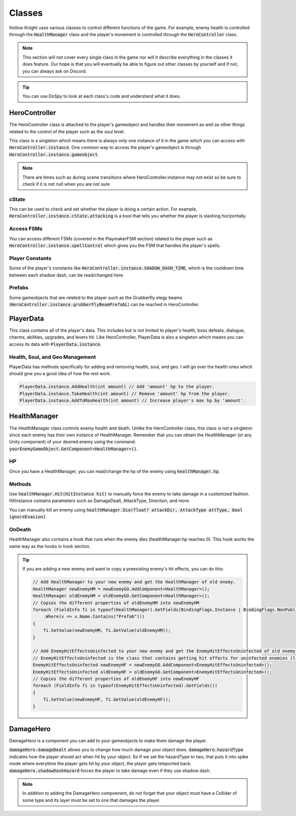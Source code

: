 Classes
=======

Hollow Knight uses various classes to control different functions of the game. 
For example, enemy health is controlled through the :code:`HealthManager` class and the player's movement is controlled through the :code:`HeroController` class.

.. note::
    This section will not cover every single class in the game nor will it describe everything in the classes it does feature. 
    Our hope is that you will eventually be able to figure out other classes by yourself and if not, you can always ask on Discord.

.. tip::
    You can use DnSpy to look at each class's code and understand what it does.

HeroController
^^^^^^^^^^^^^^
The HeroController class is attached to the player's gameobject and handles their movement as well as other things related to the control of the player such as the soul level. 

This class is a singleton which means there is always only one instance of it in the game which you can access with :code:`HeroController.instance`.
One common way to access the player's gameobject is through :code:`HeroController.instance.gameobject`.

.. note:: 
    There are times such as during scene transitions where HeroController.instance may not exist so be sure to check if it is not null when you are not sure

cState
~~~~~~
This can be used to check and set whether the player is doing a certain action. For example, :code:`HeroController.instance.cState.attacking` is a bool that tells you whether the player is slashing horizontally.

Access FSMs
~~~~~~~~~~~
You can access different FSMs (covered in the PlaymakerFSM section) related to the player such as :code:`HeroController.instance.spellControl` which gives you the FSM that handles the player's spells.

Player Constants
~~~~~~~~~~~~~~~~
Some of the player's constants like :code:`HeroController.instance.SHADOW_DASH_TIME`, which is the cooldown time between each shadow dash, can be read/changed here.

Prefabs
~~~~~~~
Some gameobjects that are related to the player such as the Grubberfly elegy beams (:code:`HeroController.instance.grubberFlyBeamPrefabL`) can be reached in HeroController.


PlayerData
^^^^^^^^^^
This class contains all of the player's data. 
This includes but is not limited to player's health, boss defeats, dialogue, charms, abilities, upgrades, and levers hit.
Like HeroController, PlayerData is also a singleton which means you can access its data with :code:`PlayerData.instance`.

Health, Soul, and Geo Management
~~~~~~~~~~~~~~~~~~~~~~~~~~~~~~~~
PlayerData has methods specifically for adding and removing health, soul, and geo. I will go over the health ones which should give you a good idea of how the rest work.

.. code-block::

    PlayerData.instance.AddHealth(int amount) // Add 'amount' hp to the player.
    PlayerData.instance.TakeHealth(int amount) // Remove 'amount' hp from the player.
    PlayerData.instance.AddToMaxHealth(int amount) // Increase player's max hp by 'amount'.  




HealthManager
^^^^^^^^^^^^^
The HealthManager class controls enemy health and death. 
Unlike the HeroController class, this class is not a singleton since each enemy has their own instance of HealthManager. 
Remember that you can obtain the HealthManager (or any Unity component) of your desired enemy using the command: :code:`yourEnemyGameObject.GetComponent<HealthManager>()`.

HP 
~~
Once you have a HealthManager, you can read/change the hp of the enemy using :code:`healthManager.hp`.

Methods
~~~~~~~
Use :code:`healthManager.Hit(HitInstance hit)` to manually force the enemy to take damage in a customized fashion. HitInstance contains parameters such as DamageDealt, AttackType, Direction, and more.

You can manually kill an enemy using :code:`healthManager.Die(float? attackDir, AttackType attType, bool ignoreEvasion)`.

OnDeath
~~~~~~~
HealthManager also contains a hook that runs when the enemy dies (healthManager.hp reaches 0). This hook works the same way as the hooks in hook section.

.. tip::
    If you are adding a new enemy and want to copy a preexisting enemy's hit effects, you can do this:

    .. code-block:: c#

        // Add HealthManager to your new enemy and get the HealthManager of old enemy.
        HealthManager newEnemyHM = newEnemyGO.AddComponent<HealthManager>();
        HealthManager oldEnemyHM = oldEnemyGO.GetComponent<HealthManager>();
        // Copies the different properties of oldEnemyHM into newEnemyHM
        foreach (FieldInfo fi in typeof(HealthManager).GetFields(BindingFlags.Instance | BindingFlags.NonPublic)
            .Where(x => x.Name.Contains("Prefab")))
        {
            fi.SetValue(newEnemyHM, fi.GetValue(oldEnemyHM));
        }

        // Add EnemyHitEffectsUninfected to your new enemy and get the EnemyHitEffectsUninfected of old enemy.
        // EnemyHitEffectsUninfected is the class that contains getting hit effects for uninfected enemies (like the mantis).
        EnemyHitEffectsUninfected newEnemyHF = newEnemyGO.AddComponent<EnemyHitEffectsUninfected>();
        EnemyHitEffectsUninfected oldEnemyHF = oldEnemyGO.GetComponent<EnemyHitEffectsUninfected>();
        // Copies the different properties of oldEnemyHF into newEnemyHF
        foreach (FieldInfo fi in typeof(EnemyHitEffectsUninfected).GetFields())
        {
            fi.SetValue(newEnemyHF, fi.GetValue(oldEnemyHF));
        }


DamageHero
^^^^^^^^^^
DamageHero is a component you can add to your gameobjects to make them damage the player.

:code:`damageHero.damageDealt` allows you to change how much damage your object does. 
:code:`damageHero.hazardType` indicates how the player should act when hit by your object. So if we set the hazardType to two, that puts it into spike mode where everytime the player gets hit by your object, the player gets teleported back.
:code:`damageHero.shadowDashHazard` forces the player to take damage even if they use shadow dash.

.. note::
    In addition to adding the DamageHero compoenent, do not forget that your object must have a Collider of some type and its layer must be set to one that damages the player.

